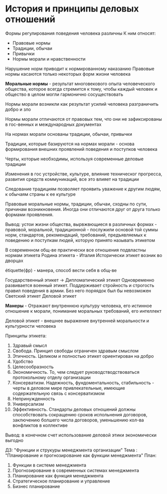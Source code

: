 * История и принципы деловых отношений

Формы регулирования поведения человека различны
К ним относят:
 - Правовые нормы
 - Традиции, обычаи
 - Привычки
 - Нормы морали и нравственности

Нарушение норм приводит к нормированному наказанию
Правовые нормы касаются только некоторых форм жизни человека

**Моральные нормы** - результат многовекового опыта человеческого общества,
которое всегда стремится к тому, чтобы каждый человек и общество в целом
могли гармонично сосуществовать

Нормы морали возникли как результат усилий человека разграничить добро и зло

Нормы морали отличаются от правовых тем, что они не зафиксированы в гос-венных
и международных документах

На нормах морали основаны традиции, обычаи, привычки

Традиции, которые базируются на нормах морали - основа формирования внешних
проявлений поведения и поступков человека

Черты, которые необходимы, используя современные деловые традиции

Изменения в гос устройстве, культуре, влияние техническог прогресса, развития
средств коммуникаций, все это влияет на традиции

Следование традициям позволяет проявить уважение к другим людям, к обычаям страны
к ее культуре

Правовые моральные нормы, традиции, обычаи, сходны по сути, причинам возникновения.
Иногда они отличаются друг от друга только формами проявления.

Вывод: устои жизни общества, вырвжвющиеся в различных формах - правовой, моральной,
традиционной - послужили основой той суммы норм, стандартов, рекомендаций, требований,
предъявляемых к поведению и поступкам людей, которую принято называть этикетом

В современном общ-ве практически все отношения подвластны нормам этикета
Родина этикета - Италия
Исторически этикет возник во дворцах

étiquette(фр) - манера, способ вести себя в общ-ве

Государственный этикет -> Дипломатический этикет
Одновременно развивается военный этикет. Поддерживает стройность и строгость правил
поведения в армии. Без него поряядок был бы невозможен
Светский этикет
Деловой этикет

**Манеры** - Отражают внутреннюю культуру человека, его истинное отношение к морали,
понимание моральных требований, его интеллект

Деловой этикет - внешнее выражение внутренней моральности и культурности человека

Принципы этикета:
   1) Здравый смысл
   2) Свобода. Принцип свободы ограничен здравым смыслом
   3) Этичность. Целиком и полностью этикет ориентирован на добро
   4) Удобство
   5) Целесообразность
   6) Экономичность. То, чем следует руководстводствоваться протокольному
      отделу организации
   7) Консерватизм. Надежность, фундоментальность, стабильность - черты в деловом мире
      привлекательные, имеющие содержательную связь с консерватизмом
   8) Непринужденность
   9) Универсализм
   10) Эффективность. Стандарты деловых отношений должны способствовать сокращению сроков
       испольнения договоров, заключению болшего числа договоров, уменьшению
       кол-ва вонфликтов в коллективе

Вывод: в конечном счет использование деловой этики экономически выгодно

ДЗ: "Функции и струкуры менеджмента организации"
Тема : "Планирование и прогнозирование как функции менеджмента"
План:
1) Функции в системе менеджмента
2) Прогнозирование в современных системах менеджмента
3) Планирование как функция менеджмента
4) Стратегическое планирование и управление
5) Бизнес планирование
      
